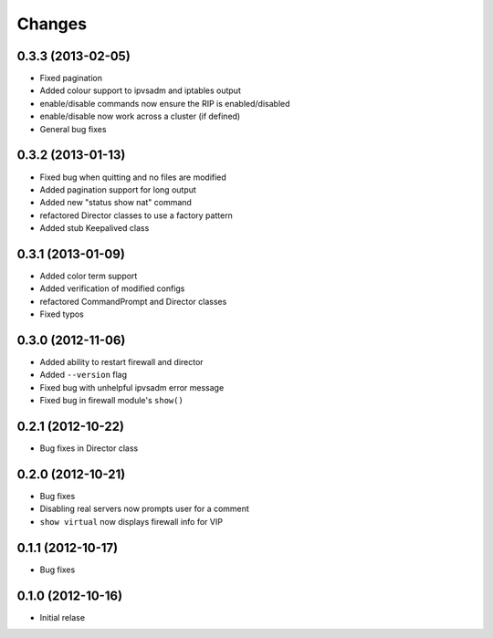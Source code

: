 Changes
========

0.3.3 (2013-02-05)
------------------

* Fixed pagination
* Added colour support to ipvsadm and iptables output
* enable/disable commands now ensure the RIP is enabled/disabled
* enable/disable now work across a cluster (if defined)
* General bug fixes

0.3.2 (2013-01-13)
------------------

* Fixed bug when quitting and no files are modified
* Added pagination support for long output
* Added new "status show nat" command
* refactored Director classes to use a factory pattern
* Added stub Keepalived class


0.3.1 (2013-01-09)
------------------

* Added color term support
* Added verification of modified configs
* refactored CommandPrompt and Director classes
* Fixed typos 


0.3.0 (2012-11-06)
------------------

* Added ability to restart firewall and director
* Added ``--version`` flag 
* Fixed bug with unhelpful ipvsadm error message
* Fixed bug in firewall module's ``show()``  


0.2.1 (2012-10-22)
------------------

* Bug fixes in Director class

0.2.0 (2012-10-21)
------------------

* Bug fixes
* Disabling real servers now prompts user for a comment
* ``show virtual`` now displays firewall info for VIP

0.1.1 (2012-10-17)
------------------

* Bug fixes

0.1.0 (2012-10-16)
------------------

* Initial relase 
